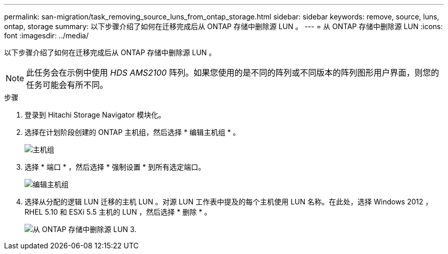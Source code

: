 ---
permalink: san-migration/task_removing_source_luns_from_ontap_storage.html 
sidebar: sidebar 
keywords: remove, source, luns, ontap, storage 
summary: 以下步骤介绍了如何在迁移完成后从 ONTAP 存储中删除源 LUN 。 
---
= 从 ONTAP 存储中删除源 LUN
:icons: font
:imagesdir: ../media/


[role="lead"]
以下步骤介绍了如何在迁移完成后从 ONTAP 存储中删除源 LUN 。


NOTE: 此任务会在示例中使用 _HDS AMS2100_ 阵列。如果您使用的是不同的阵列或不同版本的阵列图形用户界面，则您的任务可能会有所不同。

.步骤
. 登录到 Hitachi Storage Navigator 模块化。
. 选择在计划阶段创建的 ONTAP 主机组，然后选择 * 编辑主机组 * 。
+
image::../media/remove_source_luns_from_ontap_storage_1.png[主机组]

. 选择 * 端口 * ，然后选择 * 强制设置 * 到所有选定端口。
+
image::../media/remove_source_luns_from_ontap_storage_2.png[编辑主机组]

. 选择从分配的逻辑 LUN 迁移的主机 LUN 。对源 LUN 工作表中提及的每个主机使用 LUN 名称。在此处，选择 Windows 2012 ， RHEL 5.10 和 ESXi 5.5 主机的 LUN ，然后选择 * 删除 * 。
+
image::../media/remove_source_luns_from_ontap_storage_3.png[从 ONTAP 存储中删除源 LUN 3.]


